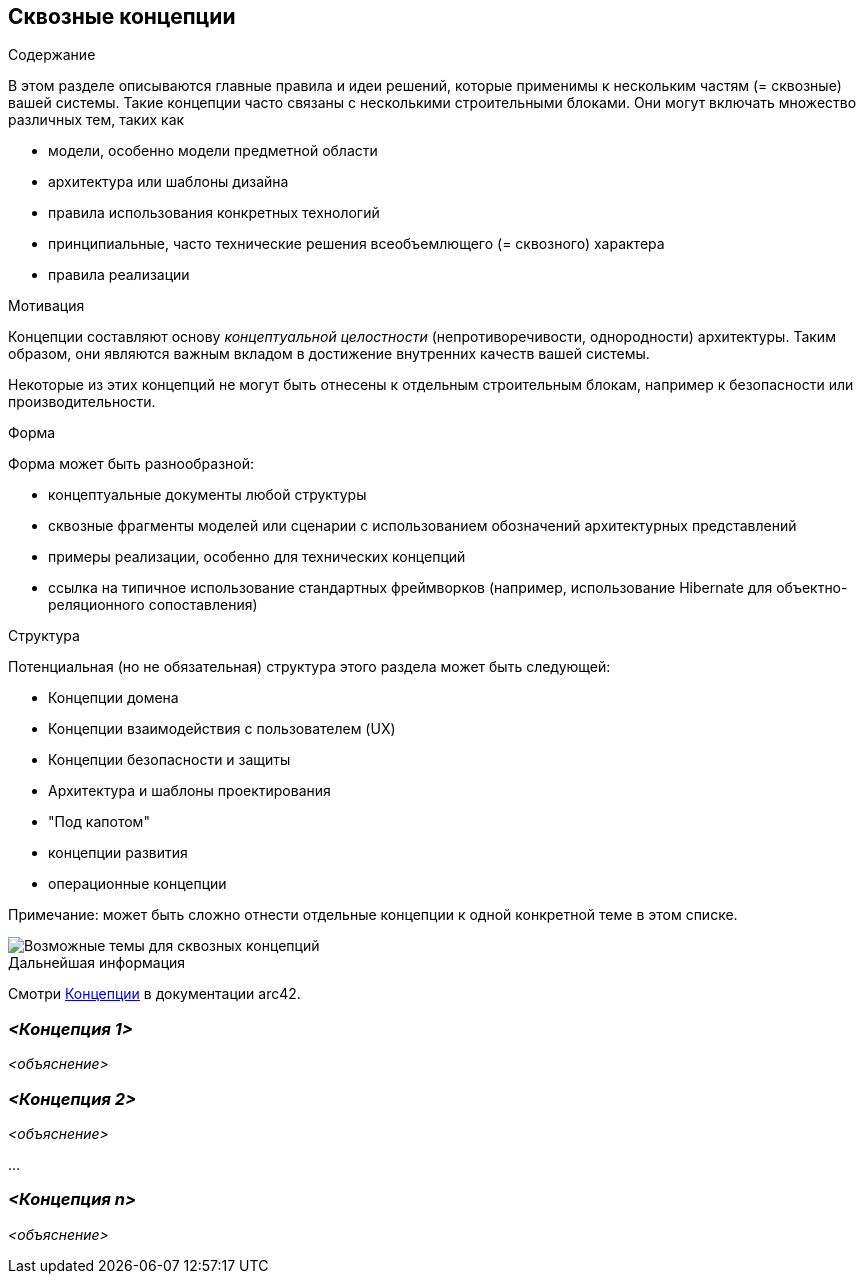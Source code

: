 ifndef::imagesdir[:imagesdir: ../images]

[[section-concepts]]
== Сквозные концепции


[role="arc42help"]
****
.Содержание
В этом разделе описываются главные правила и идеи решений, которые применимы к нескольким частям (= сквозные) вашей системы.
Такие концепции часто связаны с несколькими строительными блоками.
Они могут включать множество различных тем, таких как

* модели, особенно модели предметной области
* архитектура или шаблоны дизайна
* правила использования конкретных технологий
* принципиальные, часто технические решения всеобъемлющего (= сквозного) характера
* правила реализации


.Мотивация

Концепции составляют основу _концептуальной целостности_ (непротиворечивости, однородности) архитектуры.
Таким образом, они являются важным вкладом в достижение внутренних качеств вашей системы.

Некоторые из этих концепций не могут быть отнесены к отдельным строительным блокам, например к безопасности или производительности.

.Форма
Форма может быть разнообразной:

* концептуальные документы любой структуры
* сквозные фрагменты моделей или сценарии с использованием обозначений архитектурных представлений
* примеры реализации, особенно для технических концепций
* ссылка на типичное использование стандартных фреймворков (например, использование Hibernate для объектно-реляционного сопоставления)

.Структура
Потенциальная (но не обязательная) структура этого раздела может быть следующей:

* Концепции домена
* Концепции взаимодействия с пользователем (UX)
* Концепции безопасности и защиты
* Архитектура и шаблоны проектирования
* "Под капотом"
* концепции развития
* операционные концепции

Примечание: может быть сложно отнести отдельные концепции к одной конкретной теме в этом списке.

image::08-concepts-EN.drawio.png["Возможные темы для сквозных концепций"]


.Дальнейшая информация

Смотри https://docs.arc42.org/section-8/[Концепции] в документации arc42.
****


=== _<Концепция 1>_

_<объяснение>_



=== _<Концепция 2>_

_<объяснение>_

...

=== _<Концепция n>_

_<объяснение>_
